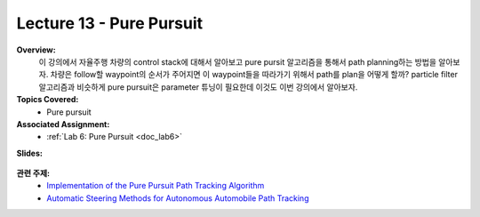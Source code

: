 .. _doc_lecture13:


Lecture 13 - Pure Pursuit
===========================

**Overview:** 
	이 강의에서 자율주행 차량의 control stack에 대해서 알아보고 pure pursit 알고리즘을 통해서 path planning하는 방법을 알아보자. 차량은 follow할 waypoint의 순서가 주어지면 이 waypoint들을 따라가기 위해서 path를 plan을 어떻게 할까? particle filter 알고리즘과 비슷하게 pure pursuit은 parameter 튜닝이 필요한데 이것도 이번 강의에서 알아보자.

**Topics Covered:**
	-	Pure pursuit

**Associated Assignment:** 
	* :ref:`Lab 6: Pure Pursuit <doc_lab6>`

**Slides:**

	.. raw:: html

		<iframe width="700" height="500" src="https://docs.google.com/presentation/d/e/2PACX-1vRXFX2P4z6bkkgZmQPL-qDM45kGbfNbCEKsbhMqDrOF4OcvsnO_G6UTk262ouvJLf0IJAvNzzHUIRDj/embed?start=false&loop=false&delayms=3000" frameborder="0" width="960" height="569" allowfullscreen="true" mozallowfullscreen="true" webkitallowfullscreen="true"></iframe>

..
	**Video:**

		.. raw:: html

			<iframe width="560" height="315" src="https://www.youtube.com/embed/zkMelEB3-PY" frameborder="0" allow="accelerometer; autoplay; encrypted-media; gyroscope; picture-in-picture" allowfullscreen></iframe>


**관련 주제:**
	- `Implementation of the Pure Pursuit Path Tracking Algorithm  <https://www.ri.cmu.edu/pub_files/pub3/coulter_r_craig_1992_1/coulter_r_craig_1992_1.pdf>`_
	- `Automatic Steering Methods for Autonomous Automobile Path Tracking <https://www.ri.cmu.edu/pub_files/2009/2/Automatic_Steering_Methods_for_Autonomous_Automobile_Path_Tracking.pdf>`_